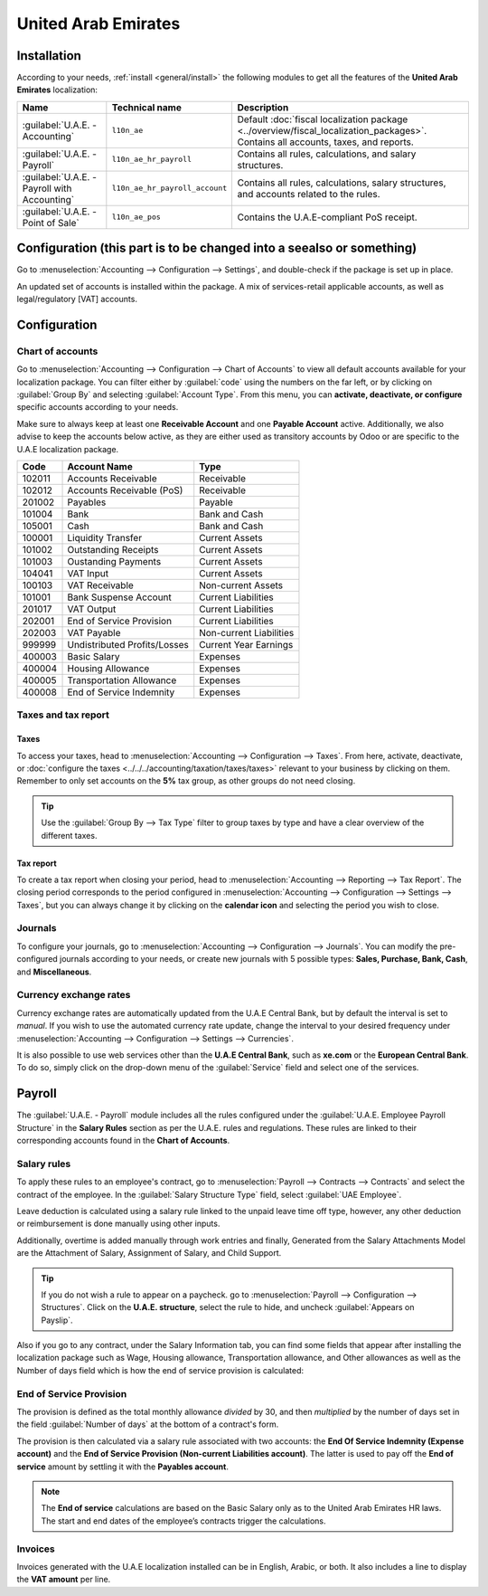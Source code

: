 ====================
United Arab Emirates
====================

.. _uae/installation:

Installation
============

According to your needs, :ref:`install <general/install>` the following modules to get all the
features of the **United Arab Emirates** localization:

.. list-table::
   :header-rows: 1

   * - Name
     - Technical name
     - Description
   * - :guilabel:`U.A.E. - Accounting`
     - ``l10n_ae``
     - Default :doc:`fiscal localization package <../overview/fiscal_localization_packages>`.
       Contains all accounts, taxes, and reports.
   * - :guilabel:`U.A.E. - Payroll`
     - ``l10n_ae_hr_payroll``
     - Contains all rules, calculations, and salary structures.
   * - :guilabel:`U.A.E. - Payroll with Accounting`
     - ``l10n_ae_hr_payroll_account``
     - Contains all rules, calculations, salary structures, and accounts related to the rules.
   * - :guilabel:`U.A.E. - Point of Sale`
     - ``l10n_ae_pos``
     - Contains the U.A.E-compliant PoS receipt.

.. example::
   If you only use the **Accounting** and **Point of Sale** apps, then only select these modules.

.. image:: united_arab_emirates/uae-localization-modules.png
   :align: center
   :alt: Select the modules to install.

Configuration (this part is to be changed into a seealso or something)
======================================================================

Go to :menuselection:`Accounting --> Configuration --> Settings`, and double-check if the
package is set up in place.

An updated set of accounts is installed within the package. A mix of services-retail applicable
accounts, as well as legal/regulatory [VAT] accounts.

Configuration
=============

Chart of accounts
-----------------

Go to :menuselection:`Accounting --> Configuration --> Chart of Accounts` to view all default
accounts available for your localization package. You can filter either by :guilabel:`code` using
the numbers on the far left, or by clicking on :guilabel:`Group By` and selecting :guilabel:`Account
Type`. From this menu, you can **activate, deactivate, or configure** specific accounts according to
your needs.

Make sure to always keep at least one **Receivable Account** and one **Payable Account** active.
Additionally, we also advise to keep the accounts below active, as they are either used as
transitory accounts by Odoo or are specific to the U.A.E localization package.

.. list-table::
   :header-rows: 1

   * - Code
     - Account Name
     - Type
   * - 102011
     - Accounts Receivable
     - Receivable
   * - 102012
     - Accounts Receivable (PoS)
     - Receivable
   * - 201002
     - Payables
     - Payable
   * - 101004
     - Bank
     - Bank and Cash
   * - 105001
     - Cash
     - Bank and Cash
   * - 100001
     - Liquidity Transfer
     - Current Assets
   * - 101002
     - Outstanding Receipts
     - Current Assets
   * - 101003
     - Oustanding Payments
     - Current Assets
   * - 104041
     - VAT Input
     - Current Assets
   * - 100103
     - VAT Receivable
     - Non-current Assets
   * - 101001
     - Bank Suspense Account
     - Current Liabilities
   * - 201017
     - VAT Output
     - Current Liabilities
   * - 202001
     - End of Service Provision
     - Current Liabilities
   * - 202003
     - VAT Payable
     - Non-current Liabilities
   * - 999999
     - Undistributed Profits/Losses
     - Current Year Earnings
   * - 400003
     - Basic Salary
     - Expenses
   * - 400004
     - Housing Allowance
     - Expenses
   * - 400005
     - Transportation Allowance
     - Expenses
   * - 400008
     - End of Service Indemnity
     - Expenses

Taxes and tax report
---------------------

Taxes
~~~~~

To access your taxes, head to :menuselection:`Accounting --> Configuration --> Taxes`. From here,
activate, deactivate, or :doc:`configure the taxes
<../../../accounting/taxation/taxes/taxes>` relevant to your business by clicking on them. Remember
to only set accounts on the **5%** tax group, as other groups do not need closing.

.. tip::
   Use the :guilabel:`Group By --> Tax Type` filter to group taxes by type and have a clear overview
   of the different taxes.

.. image:: united_arab_emirates/uae-localization-taxes.png
   :align: center
   :alt: Preview of the U.A.E. localization package's taxes.

Tax report
~~~~~~~~~~

To create a tax report when closing your period, head to :menuselection:`Accounting --> Reporting
--> Tax Report`. The closing period corresponds to the period configured in
:menuselection:`Accounting --> Configuration --> Settings --> Taxes`, but you can always change it
by clicking on the **calendar icon** and selecting the period you wish to close.

Journals
--------
To configure your journals, go to :menuselection:`Accounting --> Configuration --> Journals`. You
can modify the pre-configured journals according to your needs, or create new journals with 5
possible types: **Sales, Purchase, Bank, Cash**, and **Miscellaneous**.

Currency exchange rates
-----------------------
Currency exchange rates are automatically updated from the U.A.E Central Bank, but by default the
interval is set to *manual*. If you wish to use the automated currency rate update, change the
interval to your desired frequency under :menuselection:`Accounting --> Configuration --> Settings
--> Currencies`.

It is also possible to use web services other than the **U.A.E Central Bank**, such as **xe.com** or
the **European Central Bank**. To do so, simply click on the drop-down menu of the
:guilabel:`Service` field and select one of the services.

.. _uae/payroll:

Payroll
=======

The :guilabel:`U.A.E. - Payroll` module includes all the rules configured under the
:guilabel:`U.A.E. Employee Payroll Structure` in the **Salary Rules** section as per the U.A.E.
rules and regulations. These rules are linked to their corresponding accounts found in the **Chart
of Accounts**.

.. image:: united_arab_emirates/uae-localization-salary-rules.png
   :align: center
   :alt: The U.A.E. Employee Payroll Structure.

Salary rules
------------

To apply these rules to an employee's contract, go to :menuselection:`Payroll --> Contracts -->
Contracts` and select the contract of the employee. In the :guilabel:`Salary Structure Type` field,
select :guilabel:`UAE Employee`.

.. image:: united_arab_emirates/uae-localization-salary-structure.png
   :align: center
   :alt: Select the Salary Structure Type to apply to the contract.

Leave deduction is calculated using a salary rule linked to the unpaid leave time off type, however, any other deduction or reimbursement is done manually using other inputs.

Additionally, overtime is added manually through work entries and finally, Generated from the Salary Attachments Model are the Attachment of Salary, Assignment of Salary, and Child Support.

.. tip::
   If you do not wish a rule to appear on a paycheck. go to :menuselection:`Payroll -->
   Configuration --> Structures`. Click on the **U.A.E. structure**, select the rule to hide, and
   uncheck :guilabel:`Appears on Payslip`.

Also if you go to any contract, under the Salary Information tab, you can find some fields that appear after installing the localization package such as Wage, Housing allowance, Transportation allowance, and Other allowances as well as the Number of days field which is how the end of service provision is calculated:

End of Service Provision
------------------------

The provision is defined as the total monthly allowance *divided* by 30, and then *multiplied* by
the number of days set in the field :guilabel:`Number of days` at the bottom of a contract's form.

The provision is then calculated via a salary rule associated with two accounts: the **End Of
Service Indemnity (Expense account)** and the **End of Service Provision (Non-current Liabilities
account)**. The latter is used to pay off the **End of service** amount by settling it with the
**Payables account**.

.. note::
   The **End of service** calculations are based on the Basic Salary only as to the United Arab Emirates HR laws. The start and end dates of the employee’s contracts trigger the calculations.

Invoices
--------
Invoices generated with the U.A.E localization installed can be in English, Arabic, or both. It also
includes a line to display the **VAT amount** per line.